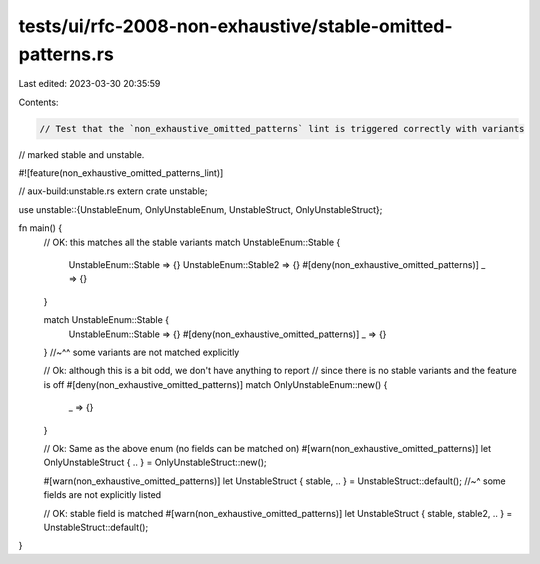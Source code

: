 tests/ui/rfc-2008-non-exhaustive/stable-omitted-patterns.rs
===========================================================

Last edited: 2023-03-30 20:35:59

Contents:

.. code-block:: rs

    // Test that the `non_exhaustive_omitted_patterns` lint is triggered correctly with variants
// marked stable and unstable.

#![feature(non_exhaustive_omitted_patterns_lint)]

// aux-build:unstable.rs
extern crate unstable;

use unstable::{UnstableEnum, OnlyUnstableEnum, UnstableStruct, OnlyUnstableStruct};

fn main() {
    // OK: this matches all the stable variants
    match UnstableEnum::Stable {
        UnstableEnum::Stable => {}
        UnstableEnum::Stable2 => {}
        #[deny(non_exhaustive_omitted_patterns)]
        _ => {}
    }

    match UnstableEnum::Stable {
        UnstableEnum::Stable => {}
        #[deny(non_exhaustive_omitted_patterns)]
        _ => {}
    }
    //~^^ some variants are not matched explicitly

    // Ok: although this is a bit odd, we don't have anything to report
    // since there is no stable variants and the feature is off
    #[deny(non_exhaustive_omitted_patterns)]
    match OnlyUnstableEnum::new() {
        _ => {}
    }

    // Ok: Same as the above enum (no fields can be matched on)
    #[warn(non_exhaustive_omitted_patterns)]
    let OnlyUnstableStruct { .. } = OnlyUnstableStruct::new();

    #[warn(non_exhaustive_omitted_patterns)]
    let UnstableStruct { stable, .. } = UnstableStruct::default();
    //~^ some fields are not explicitly listed

    // OK: stable field is matched
    #[warn(non_exhaustive_omitted_patterns)]
    let UnstableStruct { stable, stable2, .. } = UnstableStruct::default();
}


